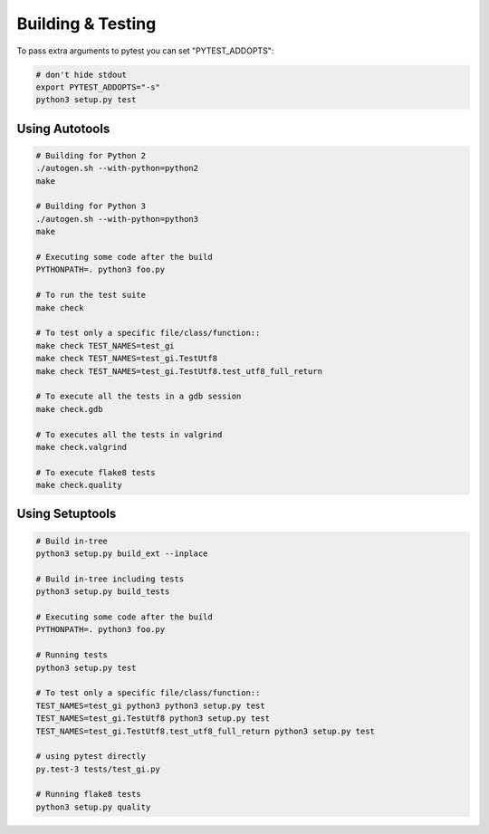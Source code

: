 ==================
Building & Testing
==================

To pass extra arguments to pytest you can set "PYTEST_ADDOPTS":

.. code:: shell

    # don't hide stdout
    export PYTEST_ADDOPTS="-s"
    python3 setup.py test


Using Autotools
---------------

.. code:: shell

    # Building for Python 2
    ./autogen.sh --with-python=python2
    make

    # Building for Python 3
    ./autogen.sh --with-python=python3
    make

    # Executing some code after the build
    PYTHONPATH=. python3 foo.py

    # To run the test suite
    make check

    # To test only a specific file/class/function::
    make check TEST_NAMES=test_gi
    make check TEST_NAMES=test_gi.TestUtf8
    make check TEST_NAMES=test_gi.TestUtf8.test_utf8_full_return

    # To execute all the tests in a gdb session
    make check.gdb

    # To executes all the tests in valgrind
    make check.valgrind

    # To execute flake8 tests
    make check.quality


Using Setuptools
----------------

.. code:: shell

    # Build in-tree
    python3 setup.py build_ext --inplace

    # Build in-tree including tests
    python3 setup.py build_tests

    # Executing some code after the build
    PYTHONPATH=. python3 foo.py

    # Running tests
    python3 setup.py test

    # To test only a specific file/class/function::
    TEST_NAMES=test_gi python3 python3 setup.py test
    TEST_NAMES=test_gi.TestUtf8 python3 setup.py test
    TEST_NAMES=test_gi.TestUtf8.test_utf8_full_return python3 setup.py test

    # using pytest directly
    py.test-3 tests/test_gi.py

    # Running flake8 tests
    python3 setup.py quality
